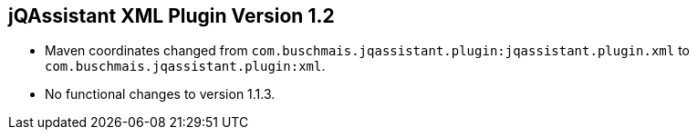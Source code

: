 == jQAssistant XML Plugin Version 1.2

- Maven coordinates changed from `com.buschmais.jqassistant.plugin:jqassistant.plugin.xml`
  to `com.buschmais.jqassistant.plugin:xml`.
- No functional changes to version 1.1.3.
